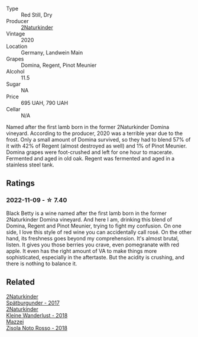 #+attr_html: :class wine-main-image
[[file:/images/26/a79e10-55ff-49da-89ce-7b15f48575cf/2022-09-26-18-31-05-64E7AB15-13FD-4907-8A1C-EB770A28AED0-1-102-o@512.webp]]

- Type :: Red Still, Dry
- Producer :: [[barberry:/producers/8985ce5e-6689-48fd-a818-ea3b60a6462b][2Naturkinder]]
- Vintage :: 2020
- Location :: Germany, Landwein Main
- Grapes :: Domina, Regent, Pinot Meunier
- Alcohol :: 11.5
- Sugar :: NA
- Price :: 695 UAH, 790 UAH
- Cellar :: N/A

Named after the first lamb born in the former 2Naturkinder Domina vineyard. According to the producer, 2020 was a terrible year due to the frost. Only a small amount of Domina survived, so they had to blend 57% of it with 42% of Regent (almost destroyed as well) and 1% of Pinot Meunier. Domina grapes were foot-crushed and left for one hour to macerate. Fermented and aged in old oak. Regent was fermented and aged in a stainless steel tank.

** Ratings

*** 2022-11-09 - ☆ 7.40

Black Betty is a wine named after the first lamb born in the former 2Naturkinder Domina vineyard. And here I am, drinking this blend of Domina, Regent and Pinot Meunier, trying to fight my confusion. On one side, I love this style of red wine you can accidentally call rosé. On the other hand, its freshness goes beyond my comprehension. It's almost brutal, listen. It gives you those berries you crave, even pomegranate with red apple. It even has the right amount of VA to make things more sophisticated, especially in the aftertaste. But the acidity is crushing, and there is nothing to balance it.

** Related

#+begin_export html
<div class="flex-container">
  <a class="flex-item flex-item-left" href="/wines/55243040-cae6-4b3a-ac77-757ca8ab626b.html">
    <img class="flex-bottle" src="/images/55/243040-cae6-4b3a-ac77-757ca8ab626b/2022-09-26-18-48-23-F08621BC-50D5-4624-877B-348C53CF913B-1-102-o@512.webp"></img>
    <section class="h">2Naturkinder</section>
    <section class="h text-bolder">Spätburgunder - 2017</section>
  </a>

  <a class="flex-item flex-item-right" href="/wines/c6ee1a63-d3c8-411a-8d0c-36526e249dd8.html">
    <img class="flex-bottle" src="/images/c6/ee1a63-d3c8-411a-8d0c-36526e249dd8/2022-09-26-19-04-02-C22A4F5B-77FA-48AB-B9BD-18E8B0E2099F-1-102-o@512.webp"></img>
    <section class="h">2Naturkinder</section>
    <section class="h text-bolder">Kleine Wanderlust - 2018</section>
  </a>

  <a class="flex-item flex-item-left" href="/wines/811e54e0-e594-4449-b4b2-118827ed43b5.html">
    <img class="flex-bottle" src="/images/81/1e54e0-e594-4449-b4b2-118827ed43b5/2022-11-06-12-11-20-1C0AD696-C4D7-4DE3-8B8F-4003928685D5-1-105-c@512.webp"></img>
    <section class="h">Mazzei</section>
    <section class="h text-bolder">Zisola Noto Rosso - 2018</section>
  </a>

</div>
#+end_export
